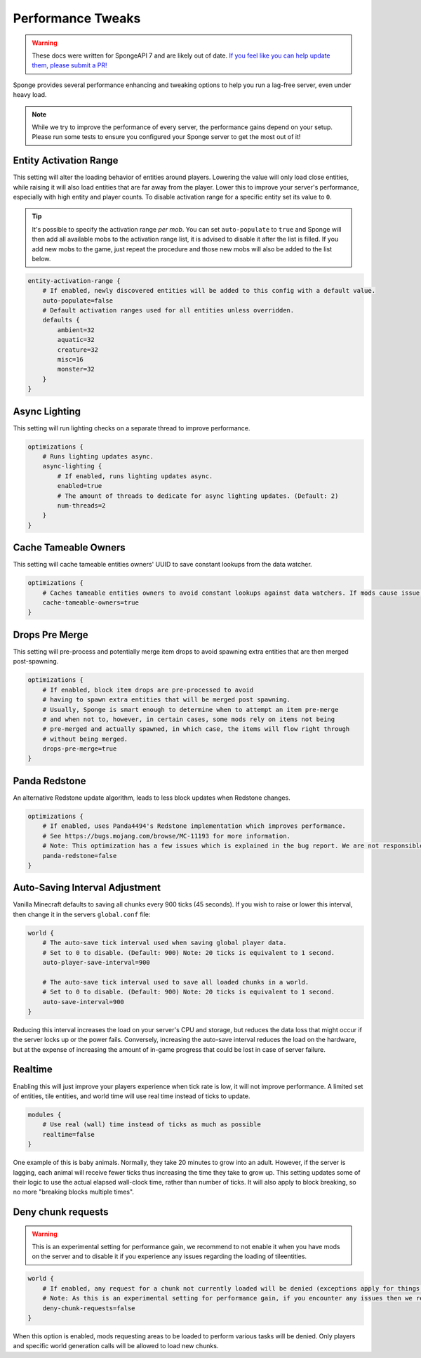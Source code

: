 ==================
Performance Tweaks
==================

.. warning::
    These docs were written for SpongeAPI 7 and are likely out of date. 
    `If you feel like you can help update them, please submit a PR! <https://github.com/SpongePowered/SpongeDocs>`__

Sponge provides several performance enhancing and tweaking options to help you run a lag-free server, even
under heavy load.

.. note::
  While we try to improve the performance of every server, the performance gains depend on your setup. Please run some
  tests to ensure you configured your Sponge server to get the most out of it!

Entity Activation Range
=======================

This setting will alter the loading behavior of entities around players. Lowering the value will only load close
entities, while raising it will also load entities that are far away from the player. Lower this to improve your
server's performance, especially with high entity and player counts. To disable activation range for a specific entity 
set its value to ``0``.

.. tip::
  It's possible to specify the activation range *per mob*. You can set ``auto-populate`` to ``true`` and Sponge
  will then add all available mobs to the activation range list, it is advised to disable it after the list is filled.
  If you add new mobs to the game, just repeat the procedure and those new mobs will also be added to the list below.

.. code-block:: text

    entity-activation-range {
        # If enabled, newly discovered entities will be added to this config with a default value.
        auto-populate=false
        # Default activation ranges used for all entities unless overridden.
        defaults {
            ambient=32
            aquatic=32
            creature=32
            misc=16
            monster=32
        }
    }

Async Lighting
==============

This setting will run lighting checks on a separate thread to improve performance.

.. code-block:: text

    optimizations {
        # Runs lighting updates async.
        async-lighting {
            # If enabled, runs lighting updates async.
            enabled=true
            # The amount of threads to dedicate for async lighting updates. (Default: 2)
            num-threads=2
        }
    }

Cache Tameable Owners
=====================

This setting will cache tameable entities owners' UUID to save constant lookups from the data watcher.

.. code-block:: text

    optimizations {
        # Caches tameable entities owners to avoid constant lookups against data watchers. If mods cause issue, disable.
        cache-tameable-owners=true
    }

Drops Pre Merge
===============

This setting will pre-process and potentially merge item drops to avoid spawning extra entities that are then merged
post-spawning.

.. code-block:: text

    optimizations {
        # If enabled, block item drops are pre-processed to avoid
        # having to spawn extra entities that will be merged post spawning.
        # Usually, Sponge is smart enough to determine when to attempt an item pre-merge
        # and when not to, however, in certain cases, some mods rely on items not being
        # pre-merged and actually spawned, in which case, the items will flow right through
        # without being merged.
        drops-pre-merge=true
    }
      
Panda Redstone
==============

An alternative Redstone update algorithm, leads to less block updates when Redstone changes.

.. code-block:: text

    optimizations {
        # If enabled, uses Panda4494's Redstone implementation which improves performance.
        # See https://bugs.mojang.com/browse/MC-11193 for more information.
        # Note: This optimization has a few issues which is explained in the bug report. We are not responsible for any issues this may cause.
        panda-redstone=false
    }

Auto-Saving Interval Adjustment
===============================

Vanilla Minecraft defaults to saving all chunks every 900 ticks (45 seconds). If you wish to raise or
lower this interval, then change it in the servers ``global.conf`` file:

.. code-block:: text

    world {
        # The auto-save tick interval used when saving global player data.
        # Set to 0 to disable. (Default: 900) Note: 20 ticks is equivalent to 1 second.
        auto-player-save-interval=900

        # The auto-save tick interval used to save all loaded chunks in a world.
        # Set to 0 to disable. (Default: 900) Note: 20 ticks is equivalent to 1 second.
        auto-save-interval=900
    }

Reducing this interval increases the load on your server's CPU and storage, but reduces the data loss that might occur
if the server locks up or the power fails. Conversely, increasing the auto-save interval reduces the load on the
hardware, but at the expense of increasing the amount of in-game progress that could be lost in case of server failure.

Realtime
========

Enabling this will just improve your players experience when tick rate is low, it will not improve performance. 
A limited set of entities, tile entities, and world time will use real time instead of ticks to update.

.. code-block:: text

    modules {
        # Use real (wall) time instead of ticks as much as possible
        realtime=false
    }

One example of this is baby animals. Normally, they take 20 minutes to grow into an adult. However, if the server is 
lagging, each animal will receive fewer ticks thus increasing the time they take to grow up. This setting updates some 
of their logic to use the actual elapsed wall-clock time, rather than number of ticks. It will also apply to block 
breaking, so no more "breaking blocks multiple times".

Deny chunk requests
===================

.. warning::

  This is an experimental setting for performance gain, we recommend to not enable it when you have mods on the server 
  and to disable it if you experience any issues regarding the loading of tileentities.
  
.. code-block:: text

    world {
        # If enabled, any request for a chunk not currently loaded will be denied (exceptions apply for things like world gen and player movement). 
        # Note: As this is an experimental setting for performance gain, if you encounter any issues then we recommend disabling it.
        deny-chunk-requests=false
    }

When this option is enabled, mods requesting areas to be loaded to perform various tasks will be denied. Only players 
and specific world generation calls will be allowed to load new chunks.
